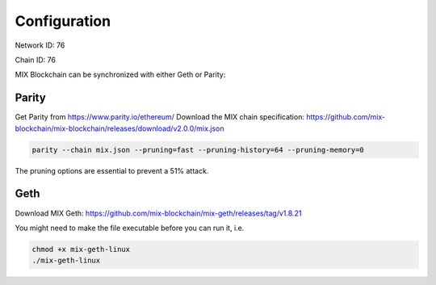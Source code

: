 .. _configuration:

#############
Configuration
#############

Network ID: 76

Chain ID: 76

MIX Blockchain can be synchronized with either Geth or Parity:

Parity
------

Get Parity from https://www.parity.io/ethereum/
Download the MIX chain specification: https://github.com/mix-blockchain/mix-blockchain/releases/download/v2.0.0/mix.json

.. code::

    parity --chain mix.json --pruning=fast --pruning-history=64 --pruning-memory=0
    
The pruning options are essential to prevent a 51% attack.

Geth
----

Download MIX Geth: https://github.com/mix-blockchain/mix-geth/releases/tag/v1.8.21

You might need to make the file executable before you can run it, i.e.

.. code::

    chmod +x mix-geth-linux
    ./mix-geth-linux
